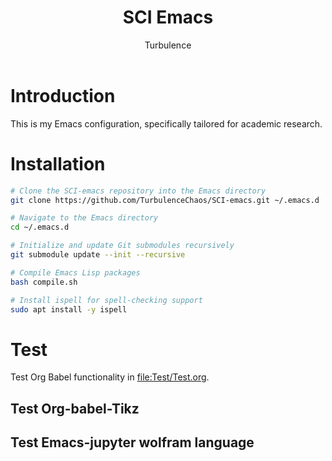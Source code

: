 #+Title: SCI Emacs
#+Author: Turbulence
#+Email: 211110103110@stu.just.edu.cn

* Introduction
This is my Emacs configuration, specifically tailored for academic research.

* Installation 
#+begin_src bash :noeval
  # Clone the SCI-emacs repository into the Emacs directory
  git clone https://github.com/TurbulenceChaos/SCI-emacs.git ~/.emacs.d
  
  # Navigate to the Emacs directory
  cd ~/.emacs.d

  # Initialize and update Git submodules recursively
  git submodule update --init --recursive

  # Compile Emacs Lisp packages
  bash compile.sh

  # Install ispell for spell-checking support
  sudo apt install -y ispell
#+end_src

* Test
Test Org Babel functionality in [[file:Test/Test.org]].

** Test Org-babel-Tikz

[[file:Test/Test-org-babel-tikz.gif]]

** Test Emacs-jupyter wolfram language

[[file:Test/Test-emacs-jupyter-wolfram-language.gif]]
